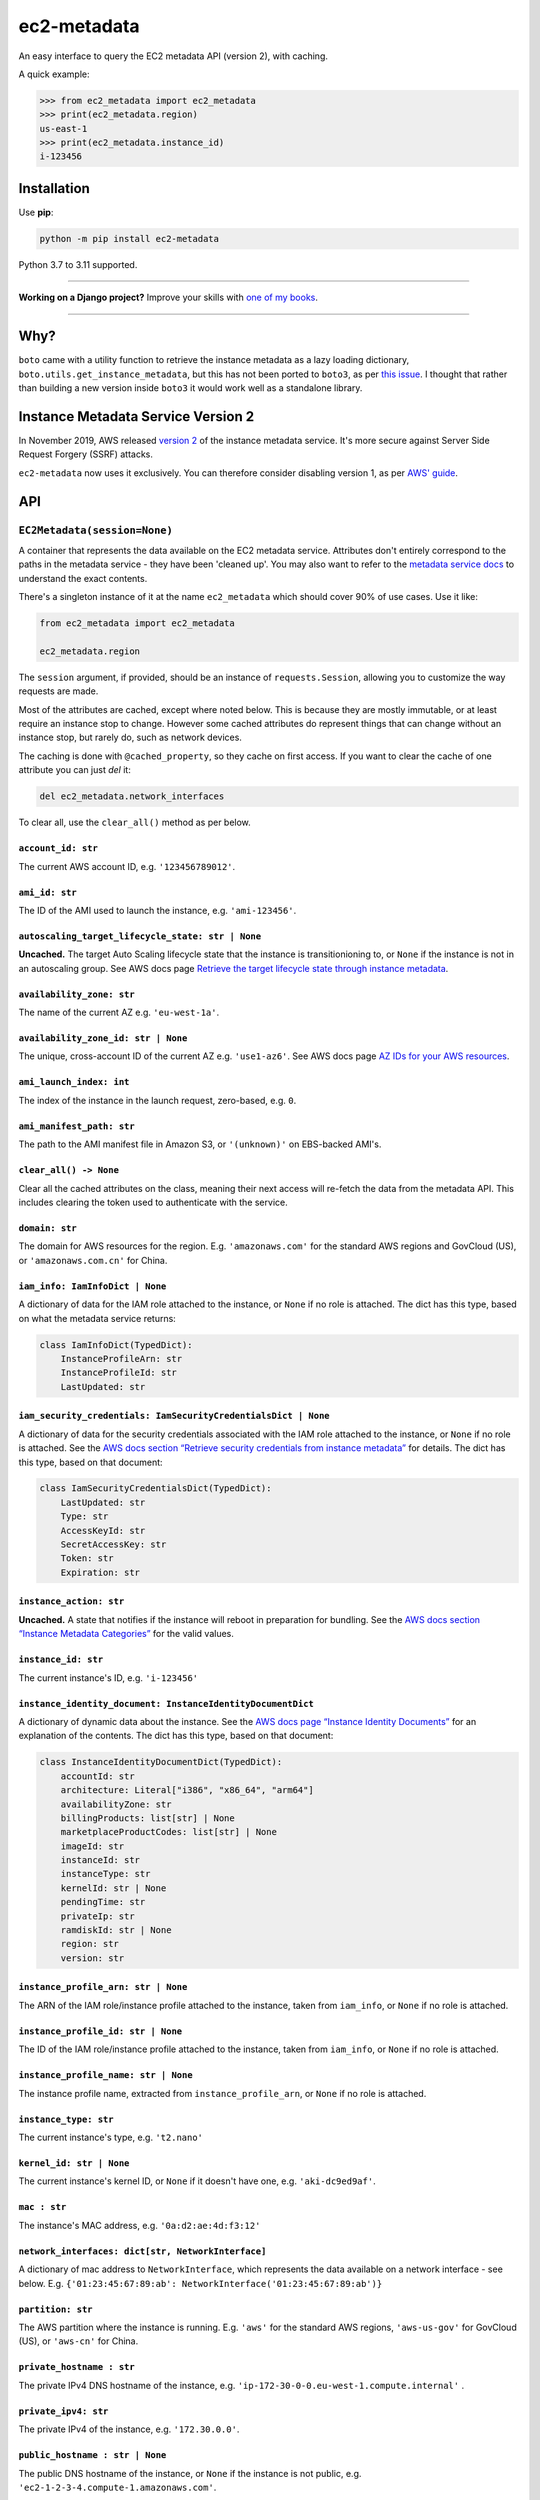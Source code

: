 ============
ec2-metadata
============

.. image:: https://img.shields.io/github/workflow/status/adamchainz/ec2-metadata/CI/main?style=for-the-badge
   :target: https://github.com/adamchainz/ec2-metadata/actions?workflow=CI

.. image:: https://img.shields.io/badge/Coverage-100%25-success?style=for-the-badge
   :target: https://github.com/adamchainz/ec2-metadata/actions?workflow=CI

.. image:: https://img.shields.io/pypi/v/ec2-metadata.svg?style=for-the-badge
   :target: https://pypi.org/project/ec2-metadata/

.. image:: https://img.shields.io/badge/code%20style-black-000000.svg?style=for-the-badge
   :target: https://github.com/psf/black

.. image:: https://img.shields.io/badge/pre--commit-enabled-brightgreen?logo=pre-commit&logoColor=white&style=for-the-badge
   :target: https://github.com/pre-commit/pre-commit
   :alt: pre-commit

An easy interface to query the EC2 metadata API (version 2), with caching.

A quick example:

.. code-block:: pycon

    >>> from ec2_metadata import ec2_metadata
    >>> print(ec2_metadata.region)
    us-east-1
    >>> print(ec2_metadata.instance_id)
    i-123456


Installation
============

Use **pip**:

.. code-block:: sh

    python -m pip install ec2-metadata

Python 3.7 to 3.11 supported.

----

**Working on a Django project?**
Improve your skills with `one of my books <https://adamj.eu/books/>`__.

----

Why?
====

``boto`` came with a utility function to retrieve the instance metadata as a
lazy loading dictionary, ``boto.utils.get_instance_metadata``, but this has not
been ported to ``boto3``, as per `this issue
<https://github.com/boto/boto3/issues/313>`_. I thought that rather than
building a new version inside ``boto3`` it would work well as a standalone
library.

Instance Metadata Service Version 2
===================================

In November 2019, AWS released
`version 2 <https://aws.amazon.com/blogs/security/defense-in-depth-open-firewalls-reverse-proxies-ssrf-vulnerabilities-ec2-instance-metadata-service/>`__
of the instance metadata service. It's more secure against Server Side Request
Forgery (SSRF) attacks.

``ec2-metadata`` now uses it exclusively. You can therefore consider disabling
version 1, as per
`AWS' guide <https://docs.aws.amazon.com/AWSEC2/latest/UserGuide/configuring-instance-metadata-service.html#instance-metadata-transition-to-version-2>`__.

API
===

``EC2Metadata(session=None)``
-----------------------------

A container that represents the data available on the EC2 metadata service.
Attributes don't entirely correspond to the paths in the metadata service -
they have been 'cleaned up'. You may also want to refer to the `metadata
service docs
<https://docs.aws.amazon.com/AWSEC2/latest/UserGuide/instancedata-data-categories.html>`_
to understand the exact contents.

There's a singleton instance of it at the name ``ec2_metadata`` which should
cover 90% of use cases. Use it like:

.. code-block:: python

    from ec2_metadata import ec2_metadata

    ec2_metadata.region

The ``session`` argument, if provided, should be an instance of
``requests.Session``, allowing you to customize the way requests are made.

Most of the attributes are cached, except where noted below. This is because
they are mostly immutable, or at least require an instance stop to change.
However some cached attributes do represent things that can change without an
instance stop, but rarely do, such as network devices.

The caching is done with ``@cached_property``, so they cache on first access.
If you want to clear the cache of one attribute you can just `del` it:

.. code-block:: python

    del ec2_metadata.network_interfaces

To clear all, use the ``clear_all()`` method as per below.


``account_id: str``
~~~~~~~~~~~~~~~~~~~

The current AWS account ID, e.g. ``'123456789012'``.

``ami_id: str``
~~~~~~~~~~~~~~~

The ID of the AMI used to launch the instance, e.g. ``'ami-123456'``.

``autoscaling_target_lifecycle_state: str | None``
~~~~~~~~~~~~~~~~~~~~~~~~~~~~~~~~~~~~~~~~~~~~~~~~~~

**Uncached.**
The target Auto Scaling lifecycle state that the instance is transitionioning to, or ``None`` if the instance is not in an autoscaling group.
See AWS docs page `Retrieve the target lifecycle state through instance metadata <https://docs.aws.amazon.com/autoscaling/ec2/userguide/retrieving-target-lifecycle-state-through-imds.html>`__.

``availability_zone: str``
~~~~~~~~~~~~~~~~~~~~~~~~~~

The name of the current AZ e.g. ``'eu-west-1a'``.

``availability_zone_id: str | None``
~~~~~~~~~~~~~~~~~~~~~~~~~~~~~~~~~~~~

The unique, cross-account ID of the current AZ e.g. ``'use1-az6'``.
See AWS docs page `AZ IDs for your AWS resources
<https://docs.aws.amazon.com/ram/latest/userguide/working-with-az-ids.html>`__.

``ami_launch_index: int``
~~~~~~~~~~~~~~~~~~~~~~~~~

The index of the instance in the launch request, zero-based, e.g. ``0``.

``ami_manifest_path: str``
~~~~~~~~~~~~~~~~~~~~~~~~~~

The path to the AMI manifest file in Amazon S3, or ``'(unknown)'`` on
EBS-backed AMI's.

``clear_all() -> None``
~~~~~~~~~~~~~~~~~~~~~~~

Clear all the cached attributes on the class, meaning their next access will
re-fetch the data from the metadata API. This includes clearing the token used
to authenticate with the service.

``domain: str``
~~~~~~~~~~~~~~~

The domain for AWS resources for the region. E.g. ``'amazonaws.com'`` for the
standard AWS regions and GovCloud (US), or ``'amazonaws.com.cn'`` for China.

``iam_info: IamInfoDict | None``
~~~~~~~~~~~~~~~~~~~~~~~~~~~~~~~~

A dictionary of data for the IAM role attached to the instance, or ``None`` if no role is attached.
The dict has this type, based on what the metadata service returns:

.. code-block:: python

    class IamInfoDict(TypedDict):
        InstanceProfileArn: str
        InstanceProfileId: str
        LastUpdated: str

``iam_security_credentials: IamSecurityCredentialsDict | None``
~~~~~~~~~~~~~~~~~~~~~~~~~~~~~~~~~~~~~~~~~~~~~~~~~~~~~~~~~~~~~~~

A dictionary of data for the security credentials associated with the IAM role attached to the instance, or ``None`` if no role is attached.
See the `AWS docs section “Retrieve security credentials from instance metadata” <https://docs.aws.amazon.com/AWSEC2/latest/UserGuide/iam-roles-for-amazon-ec2.html#instance-metadata-security-credentials>`__
for details.
The dict has this type, based on that document:

.. code-block:: python

    class IamSecurityCredentialsDict(TypedDict):
        LastUpdated: str
        Type: str
        AccessKeyId: str
        SecretAccessKey: str
        Token: str
        Expiration: str

``instance_action: str``
~~~~~~~~~~~~~~~~~~~~~~~~

**Uncached.**
A state that notifies if the instance will reboot in preparation
for bundling. See the `AWS docs section “Instance Metadata Categories”
<https://docs.aws.amazon.com/AWSEC2/latest/UserGuide/instancedata-data-categories.html>`_
for the valid values.

``instance_id: str``
~~~~~~~~~~~~~~~~~~~~

The current instance's ID, e.g. ``'i-123456'``

``instance_identity_document: InstanceIdentityDocumentDict``
~~~~~~~~~~~~~~~~~~~~~~~~~~~~~~~~~~~~~~~~~~~~~~~~~~~~~~~~~~~~

A dictionary of dynamic data about the instance.
See the `AWS docs page “Instance Identity Documents” <https://docs.aws.amazon.com/AWSEC2/latest/UserGuide/instance-identity-documents.html>`__ for an explanation of the contents.
The dict has this type, based on that document:

.. code-block:: python

    class InstanceIdentityDocumentDict(TypedDict):
        accountId: str
        architecture: Literal["i386", "x86_64", "arm64"]
        availabilityZone: str
        billingProducts: list[str] | None
        marketplaceProductCodes: list[str] | None
        imageId: str
        instanceId: str
        instanceType: str
        kernelId: str | None
        pendingTime: str
        privateIp: str
        ramdiskId: str | None
        region: str
        version: str

``instance_profile_arn: str | None``
~~~~~~~~~~~~~~~~~~~~~~~~~~~~~~~~~~~~

The ARN of the IAM role/instance profile attached to the instance, taken from
``iam_info``, or ``None`` if no role is attached.

``instance_profile_id: str | None``
~~~~~~~~~~~~~~~~~~~~~~~~~~~~~~~~~~~

The ID of the IAM role/instance profile attached to the instance, taken from
``iam_info``, or ``None`` if no role is attached.


``instance_profile_name: str | None``
~~~~~~~~~~~~~~~~~~~~~~~~~~~~~~~~~~~~~

The instance profile name, extracted from ``instance_profile_arn``, or ``None`` if no role is attached.

``instance_type: str``
~~~~~~~~~~~~~~~~~~~~~~

The current instance's type, e.g. ``'t2.nano'``

``kernel_id: str | None``
~~~~~~~~~~~~~~~~~~~~~~~~~

The current instance's kernel ID, or ``None`` if it doesn't have one, e.g.
``'aki-dc9ed9af'``.

``mac : str``
~~~~~~~~~~~~~

The instance's MAC address, e.g. ``'0a:d2:ae:4d:f3:12'``

``network_interfaces: dict[str, NetworkInterface]``
~~~~~~~~~~~~~~~~~~~~~~~~~~~~~~~~~~~~~~~~~~~~~~~~~~~

A dictionary of mac address to ``NetworkInterface``, which represents the data
available on a network interface - see below. E.g.
``{'01:23:45:67:89:ab': NetworkInterface('01:23:45:67:89:ab')}``

``partition: str``
~~~~~~~~~~~~~~~~~~

The AWS partition where the instance is running. E.g. ``'aws'`` for the
standard AWS regions, ``'aws-us-gov'`` for GovCloud (US), or ``'aws-cn'``
for China.

``private_hostname : str``
~~~~~~~~~~~~~~~~~~~~~~~~~~

The private IPv4 DNS hostname of the instance, e.g.
``'ip-172-30-0-0.eu-west-1.compute.internal'`` .

``private_ipv4: str``
~~~~~~~~~~~~~~~~~~~~~

The private IPv4 of the instance, e.g. ``'172.30.0.0'``.

``public_hostname : str | None``
~~~~~~~~~~~~~~~~~~~~~~~~~~~~~~~~

The public DNS hostname of the instance, or ``None`` if the instance is not
public, e.g. ``'ec2-1-2-3-4.compute-1.amazonaws.com'``.

``public_ipv4: str | None``
~~~~~~~~~~~~~~~~~~~~~~~~~~~

The public IPv4 address of the instance, or ``None`` if the instance is not
public, e.g. ``'1.2.3.4'``.

``region: str``
~~~~~~~~~~~~~~~

The region the instance is running in, e.g. ``'eu-west-1'``.

``reservation_id: str``
~~~~~~~~~~~~~~~~~~~~~~~

The ID of the reservation used to launch the instance, e.g.
``'r-12345678901234567'``.

``security_groups : list[str]``
~~~~~~~~~~~~~~~~~~~~~~~~~~~~~~~

List of security groups by name, e.g. ``['ssh-access', 'custom-sg-1']``.

``spot_instance_action: SpotInstanceAction | None``
~~~~~~~~~~~~~~~~~~~~~~~~~~~~~~~~~~~~~~~~~~~~~~~~~~~

**Uncached.**
An object describing an action about to happen to this spot instance.
Returns ``None`` if the instance is not spot, or not marked for termination.

The ``SpotInstanceAction`` object has two attributes:

* ``action: str`` - the action about to happen, one of ``"hibernate"``, ``"stop"``, or ``"terminate"``.
* ``time: datetime`` - the approximate UTC datetime when the action will occur.

See `AWS docs section <https://docs.aws.amazon.com/AWSEC2/latest/UserGuide/spot-instance-termination-notices.html#instance-action-metadata>`__ for a little more information.

``tags: InstanceTags``
~~~~~~~~~~~~~~~~~~~~~~

A dict-like mapping of the tags for the instance (documented below).
This requires you to `explicitly enable the feature <https://docs.aws.amazon.com/AWSEC2/latest/UserGuide/Using_Tags.html#allow-access-to-tags-in-IMDS>`__ for the instance.
If the feature is not enabled, accessing this attribute raises an error.

(It also seems that there is a bug where if the feature is enabled and then disabled, the metadata service returns an empty response.
This is indistinguishable from “no tags”, so beware that in that case, ``InstanceTags`` will just look like an empty mapping.)

``user_data: bytes | None``
~~~~~~~~~~~~~~~~~~~~~~~~~~~

The raw user data assigned to the instance (not base64 encoded), or ``None`` if
there is none.

``InstanceTags``
----------------

A dict-like mapping of tag names to values (both ``str``\s).
To avoid unnecessary requests, the mapping is lazy: values are only fetched when required.
(Names are known on construction though, from the first request in ``EC2Metadata.tags``.)

The metadata service will receive tag updates on some instance types, as per `the AWS documentation <https://docs.aws.amazon.com/AWSEC2/latest/UserGuide/Using_Tags.html#work-with-tags-in-IMDS>`__:

    If you add or remove an instance tag, the instance metadata is updated while the instance is running for instances built on the Nitro System, without needing to stop and then start the instance.
    For all other instances, to update the tags in the instance metadata, you must stop and then start the instance.

Because ``InstanceTags`` is cached, it won’t reflect such updates on Nitro instances unless you clear it first:

.. code-block:: python

    del ec2_metadata.tags
    ec2_metadata.tags["Name"]  # fresh

``NetworkInterface``
--------------------

Represents a single network interface, as retrieved from
``EC2Metadata.network_interfaces``. Again like ``EC2Metadata`` all its
attributes cache on first access, and can be cleared with ``del`` or
its ``clear_all()`` method.

``device_number: int``
~~~~~~~~~~~~~~~~~~~~~~

The unique device number associated with that interface, e.g. ``0``.

``interface_id: str``
~~~~~~~~~~~~~~~~~~~~~

The unique id used to identify the Elastic Network Interface, e.g. ``'eni-12345'``.

``ipv4_associations: dict[str, list[str]]``
~~~~~~~~~~~~~~~~~~~~~~~~~~~~~~~~~~~~~~~~~~~

A dictionary mapping public IP addresses on the interface to the list of
private IP addresses associated with that public IP, for each public IP that is
associated with the interface, e.g. ``{'54.0.0.1': ['172.30.0.0']}``.

``ipv6s: list[str]``
~~~~~~~~~~~~~~~~~~~~

The IPv6 addresses associated with the interface, e.g.
``['2001:db8:abcd:ef00::1234']``.

``mac: str``
~~~~~~~~~~~~

The MAC address of the interface, e.g. ``'01:23:45:67:89:ab'``.

``owner_id: str``
~~~~~~~~~~~~~~~~~

The AWS Account ID of the owner of the network interface, e.g.
``'123456789012'``.

``private_hostname: str``
~~~~~~~~~~~~~~~~~~~~~~~~~

The interface's local/private hostname, e.g.
``'ip-172-30-0-0.eu-west-1.compute.internal'``.

``private_ipv4s: list[str]``
~~~~~~~~~~~~~~~~~~~~~~~~~~~~

The private IPv4 addresses associated with the interface, e.g.
``['172.30.0.0']``.

``public_hostname: str | None``
~~~~~~~~~~~~~~~~~~~~~~~~~~~~~~~

The interface's public DNS (IPv4), e.g.
``'ec2-54-0-0-0.compute-1.amazonaws.com'``.

``public_ipv4s: list[str]``
~~~~~~~~~~~~~~~~~~~~~~~~~~~

The Elastic IP addresses associated with the interface, e.g. ``['54.0.0.0']``.

``security_groups: list[str]``
~~~~~~~~~~~~~~~~~~~~~~~~~~~~~~

The names of the security groups to which the network interface belongs, e.g.
``['ssh-access', 'custom-sg-1']``.

``security_group_ids: list[str]``
~~~~~~~~~~~~~~~~~~~~~~~~~~~~~~~~~

The names of the security groups to which the network interface belongs, e.g.
``['sg-12345678', 'sg-12345679']``.

``subnet_id: str``
~~~~~~~~~~~~~~~~~~

The ID of the subnet in which the interface resides, e.g.
``'subnet-12345678'``.

``subnet_ipv4_cidr_block: str | None``
~~~~~~~~~~~~~~~~~~~~~~~~~~~~~~~~~~~~~~

The IPv4 CIDR block of the subnet in which the interface resides, or ``None``
if there is none, e.g. ``'172.30.0.0/24'``.

``subnet_ipv6_cidr_blocks: list[str]``
~~~~~~~~~~~~~~~~~~~~~~~~~~~~~~~~~~~~~~

The list of IPv6 CIDR blocks of the subnet in which the interface resides, e.g.
``['2001:db8:abcd:ef00::/64']``. If the subnet does not have any IPv6 CIDR
blocks or the instance isn't in a VPC, the list will be empty, e.g. ``[]``.

``vpc_id: str``
~~~~~~~~~~~~~~~

The ID of the VPC in which the interface resides, e.g. ``'vpc-12345678'``.

``vpc_ipv4_cidr_block: str | None``
~~~~~~~~~~~~~~~~~~~~~~~~~~~~~~~~~~~

The IPv4 CIDR block of the VPC, or ``None`` if the instance isn't in a VPC,
e.g. ``'172.30.0.0/16'``.

``vpc_ipv4_cidr_blocks: list[str]``
~~~~~~~~~~~~~~~~~~~~~~~~~~~~~~~~~~~

The list of IPv4 CIDR blocks e.g. ``['172.30.0.0/16']``. If the interface
doesn’t have any such CIDR blocks, the list will be empty.

``vpc_ipv6_cidr_blocks: list[str]``
~~~~~~~~~~~~~~~~~~~~~~~~~~~~~~~~~~~

The list of IPv6 CIDR blocks of the VPC in which the interface resides, e.g.
``['2001:db8:abcd:ef00::/56']``. If the VPC does not have any IPv6 CIDR blocks
or the instance isn't in a VPC, the list will be empty, e.g. ``[]``.


Frequently Asked Questions
==========================

Metadata access from Docker containers
--------------------------------------

`IMDSv2 <https://docs.aws.amazon.com/AWSEC2/latest/UserGuide/configuring-instance-metadata-service.html>`__ hop limit is set to 1 by default.
This might prevent Docker containers accessing metadata when they're using a Docker network (e.g. bridge network not the host one).

You can adjust the hop limit of your instance using the AWS CLI modify-instance-metadata-options command. 

.. code-block:: bash

    aws ec2 modify-instance-metadata-options  --instance-id <instanceId> --http-put-response-hop-limit 3 --http-endpoint enabled

Additional reference: `Fetching AWS instance metadata from within Docker container? <https://stackoverflow.com/questions/22409367/fetching-aws-instance-metadata-from-within-docker-container>`__.